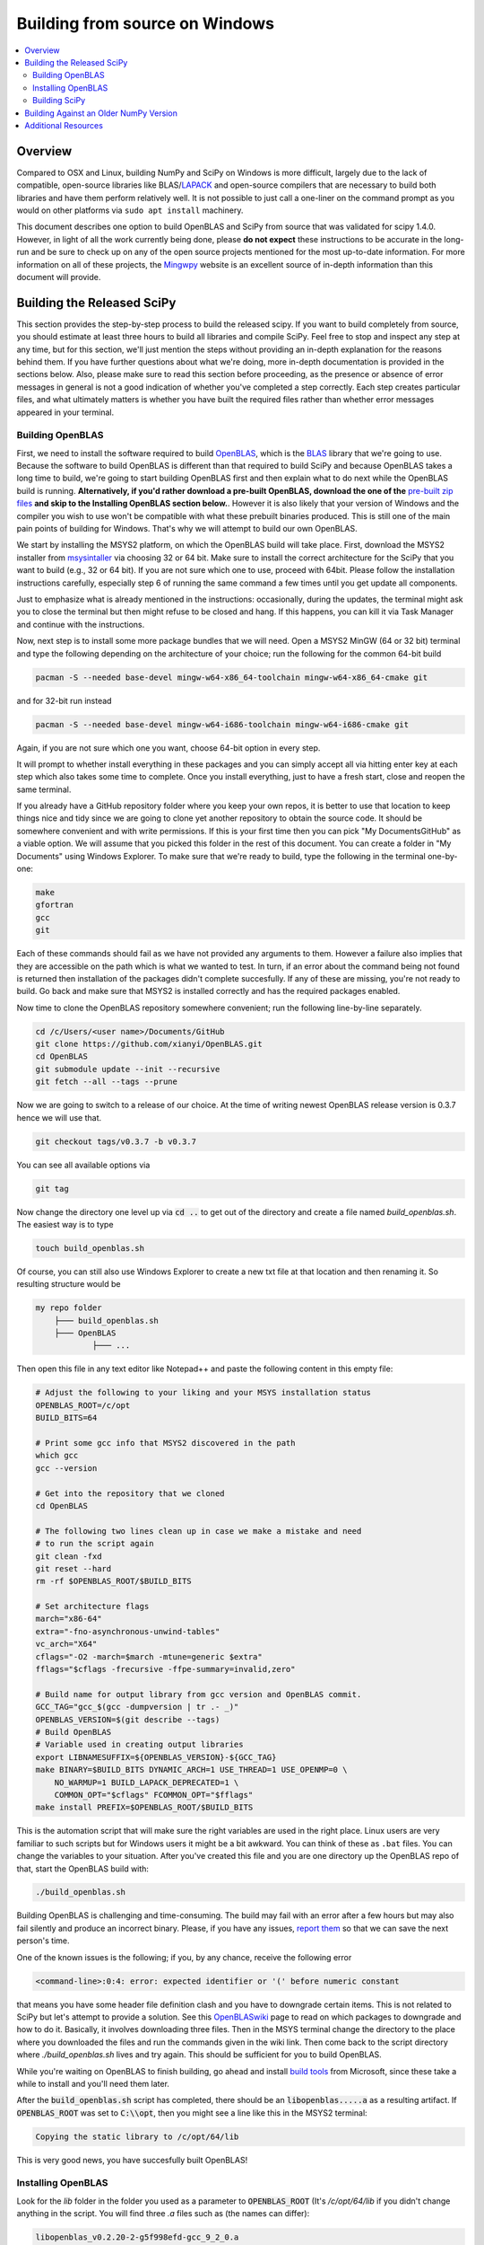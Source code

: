 ===============================
Building from source on Windows
===============================

.. contents::
   :local:

Overview
--------

Compared to OSX and Linux, building NumPy and SciPy on Windows is more
difficult, largely due to the lack of compatible, open-source libraries like
BLAS/LAPACK_ and open-source compilers that are necessary to build both
libraries and have them perform relatively well. It is not possible to just
call a one-liner on the command prompt as you would on other platforms via
``sudo apt install`` machinery.

This document describes one option to build OpenBLAS and SciPy from source
that was validated for scipy 1.4.0. However, in light of all the work
currently being done, please **do not expect** these instructions to be
accurate in the long-run and be sure to check up on any of the open source
projects mentioned for the most up-to-date information. For more information
on all of these projects, the Mingwpy_ website is an excellent source of
in-depth information than this document will provide.

.. _Mingwpy: https://mingwpy.github.io/
.. _OpenBLAS: https://github.com/xianyi/OpenBLAS
.. _LAPACK: http://www.netlib.org/lapack/


Building the Released SciPy
---------------------------

This section provides the step-by-step process to build the released scipy.
If you want to build completely from source, you should estimate at least
three hours to build all libraries and compile SciPy. Feel free to stop and
inspect any step at any time, but for this section, we'll just mention the
steps without providing an in-depth explanation for the reasons behind them.
If you have further questions about what we're doing, more in-depth
documentation is provided in the sections below. Also, please make sure to
read this section before proceeding, as the presence or absence of error
messages in general is not a good indication of whether you've completed a
step correctly. Each step creates particular files, and what ultimately
matters is whether you have built the required files rather than whether
error messages appeared in your terminal.

Building OpenBLAS
=================

First, we need to install the software required to build OpenBLAS_, which is
the BLAS_ library that we're going to use. Because the software to build
OpenBLAS is different than that required to build SciPy and because OpenBLAS
takes a long time to build, we're going to start building OpenBLAS first and
then explain what to do next while the OpenBLAS build is running.
**Alternatively, if you'd rather download a pre-built OpenBLAS, download the
one of the** `pre-built zip files`_ **and skip to the Installing OpenBLAS
section below.**. However it is also likely that your version of Windows and
the compiler you wish to use won't be compatible with what these prebuilt
binaries produced. This is still one of the main pain points of building
for Windows. That's why we will attempt to build our own OpenBLAS.

We start by installing the MSYS2 platform, on which the OpenBLAS build will take
place. First, download the MSYS2 installer from `msysintaller`_ via choosing
32 or 64 bit. Make sure to install the correct architecture for the SciPy
that you want to build (e.g., 32 or 64 bit). If you are not sure which one to use,
proceed with 64bit. Please follow the installation instructions carefully,
especially step 6 of running the same command a few times until you get update
all components.

Just to emphasize what is already mentioned in the instructions: occasionally,
during the updates, the terminal might ask you to close the terminal but then
might refuse to be closed and hang. If this happens, you can kill it via Task
Manager and continue with the instructions.

Now, next step is to install some more package bundles that we will need. Open
a MSYS2 MinGW (64 or 32 bit) terminal and type the following depending on the
architecture of your choice; run the following for the common 64-bit build

.. code:: shell

    pacman -S --needed base-devel mingw-w64-x86_64-toolchain mingw-w64-x86_64-cmake git

and for 32-bit run instead

.. code:: shell

    pacman -S --needed base-devel mingw-w64-i686-toolchain mingw-w64-i686-cmake git

Again, if you are not sure which one you want, choose 64-bit option in every
step.

It will prompt to whether install everything in these packages and you can
simply accept all via hitting enter key at each step which also takes some time
to complete. Once you install everything, just to have a fresh start, close and
reopen the same terminal.

If you already have a GitHub repository folder where you keep your own repos,
it is better to use that location to keep things nice and tidy since we are
going to clone yet another repository to obtain the source code. It should be
somewhere convenient and with write permissions. If this is your first time then
you can pick "My Documents\GitHub" as a viable option. We will assume that you
picked this folder in the rest of this document. You can create a folder in "My
Documents" using Windows Explorer. To make sure that we're ready to build, type
the following in the terminal one-by-one:

.. code:: shell

   make
   gfortran
   gcc
   git

Each of these commands should fail as we have not provided any arguments
to them. However a failure also implies that they are accessible on the path
which is what we wanted to test. In turn, if an error about the command being
not found is returned then installation of the packages didn't complete
succesfully. If any of these are missing, you're not ready to build. Go back
and make sure that MSYS2 is installed correctly and has the required packages
enabled.

Now time to clone the OpenBLAS repository somewhere convenient; run the
following line-by-line separately.

.. code:: shell

   cd /c/Users/<user name>/Documents/GitHub
   git clone https://github.com/xianyi/OpenBLAS.git
   cd OpenBLAS
   git submodule update --init --recursive
   git fetch --all --tags --prune

Now we are going to switch to a release of our choice. At the time of writing
newest OpenBLAS release version is 0.3.7 hence we will use that.

.. code:: shell

   git checkout tags/v0.3.7 -b v0.3.7

You can see all available options via

.. code:: shell

   git tag

Now change the directory one level up via :code:`cd ..` to get out of the
directory and create a file named `build_openblas.sh`. The easiest way is to
type

.. code:: shell

    touch build_openblas.sh

Of course, you can still also use Windows Explorer to create a new txt file at
that location and then renaming it. So resulting structure would be

.. code:: shell

    my repo folder
        ├─── build_openblas.sh
        ├─── OpenBLAS
                ├─── ...

Then open this file in any text editor like Notepad++ and paste the following
content in this empty file:

.. code:: shell

    # Adjust the following to your liking and your MSYS installation status
    OPENBLAS_ROOT=/c/opt
    BUILD_BITS=64

    # Print some gcc info that MSYS2 discovered in the path
    which gcc
    gcc --version

    # Get into the repository that we cloned
    cd OpenBLAS

    # The following two lines clean up in case we make a mistake and need
    # to run the script again
    git clean -fxd
    git reset --hard
    rm -rf $OPENBLAS_ROOT/$BUILD_BITS

    # Set architecture flags
    march="x86-64"
    extra="-fno-asynchronous-unwind-tables"
    vc_arch="X64"
    cflags="-O2 -march=$march -mtune=generic $extra"
    fflags="$cflags -frecursive -ffpe-summary=invalid,zero"

    # Build name for output library from gcc version and OpenBLAS commit.
    GCC_TAG="gcc_$(gcc -dumpversion | tr .- _)"
    OPENBLAS_VERSION=$(git describe --tags)
    # Build OpenBLAS
    # Variable used in creating output libraries
    export LIBNAMESUFFIX=${OPENBLAS_VERSION}-${GCC_TAG}
    make BINARY=$BUILD_BITS DYNAMIC_ARCH=1 USE_THREAD=1 USE_OPENMP=0 \
        NO_WARMUP=1 BUILD_LAPACK_DEPRECATED=1 \
        COMMON_OPT="$cflags" FCOMMON_OPT="$fflags"
    make install PREFIX=$OPENBLAS_ROOT/$BUILD_BITS

This is the automation script that will make sure the right variables are used
in the right place. Linux users are very familiar to such scripts but for
Windows users it might be a bit awkward. You can think of these as ``.bat``
files. You can change the variables to your situation. After you've created
this file and you are one directory up the OpenBLAS repo of that, start the
OpenBLAS build with:

.. code:: shell

    ./build_openblas.sh

Building OpenBLAS is challenging and time-consuming. The build may fail with an
error after a few hours but may also fail silently and produce an incorrect
binary. Please, if you have any issues, `report them`_ so that we can save the
next person's time.

One of the known issues is the following; if you, by any chance, receive the
following error

.. code:: shell

    <command-line>:0:4: error: expected identifier or '(' before numeric constant

that means you have some header file definition clash and you have to downgrade
certain items. This is not related to SciPy but let's attempt to provide a
solution. See this
`OpenBLASwiki <https://github.com/xianyi/OpenBLAS/wiki/How-to-use-OpenBLAS-in-Microsoft-Visual-Studio#build-openblas-on-windows-os>`__
page to read on which packages to downgrade and how to do it.
Basically, it involves downloading three files. Then in the MSYS terminal
change the directory to the place where you downloaded the files and run the
commands given in the wiki link. Then come back to the script directory where
`./build_openblas.sh` lives and try again. This should be sufficient for you to
build OpenBLAS.

While you're waiting on OpenBLAS to finish building, go ahead and install
`build tools`_ from Microsoft, since these take a while to install and you'll
need them later.

After the :code:`build_openblas.sh` script has completed, there should be an
:code:`libopenblas.....a` as a resulting artifact. If :code:`OPENBLAS_ROOT` was
set to :code:`C:\\opt`, then you might see a line like this in the MSYS2
terminal:

.. code:: shell

   Copying the static library to /c/opt/64/lib

This is very good news, you have succesfully built OpenBLAS!


Installing OpenBLAS
===================

Look for the `lib` folder in the folder you used as a parameter to
:code:`OPENBLAS_ROOT` (It's `/c/opt/64/lib` if you didn't change anything in
the script. You will find three `.a` files such as (the names can differ):

.. code:: shell

    libopenblas_v0.2.20-2-g5f998efd-gcc_9_2_0.a
    libopenblas_v0.2.20-2-g5f998efd-gcc_9_2_0.dll.a
    libopenblas_v0.2.20-2-g5f998efd-gcc_9_2_0.p-r0.2.20.a

From these three we are interested only in the first one. Just make a copy and
rename it to :code:`openblas.a`.

If you don't have that file, you'll probably need to find
out what happened and then build OpenBLAS again. We know this is **very**
annoying however unfortunately we have no other alternatives. The first place
to look for is inside the OpenBLAS directory. Because the build succeds but for
some reason auto-moving files fail and the artifacts stay inside the repo
folder. But if you have that file, that's great and we'll assume that you've
completed this step correctly. Proceeding on that assumption, let's build
SciPy.

Before continuing, make sure that you don't have other copies of either
:code:`openblas.a` or :code:`libopenblas.a` from previous attempts or via
previous downloads. Multiple copies could result in later build errors that
will be difficult to debug. If this is the first attempt you don't need to
worry about this step.

Building SciPy
==============

Once you have built OpenBLAS, it's time to build SciPy. Before continuing make
sure to install the following software for building on the latest Python
version. For building on other Python versions, see the WindowsCompilers_ page.
We are also assuming that your Python is on the system path. That is to say,
when you type `python` in the Windows command prompt the correct Python is
executed.

Install Microsoft Visual Studio 2017 or 2019 Community Edition (use the
`build tools`_ from Microsoft). If you feel that it is too bloated to install
everything in that bundle (which we do feel a bit so) then here are a subset
which are tested during the build of SciPy 1.4.0 and VS 2019. You can switch
to the individual items view at the top and select only the following

.. code:: shell

    C++ Core Features
    Windows Universal C Runtime
    MSVC v142 - VS 2019 C++ x64/x86 build tools (...)
    Windows 10 SDK (10.0.18362.0)
    C++ 2019 Redistributable Update
    C++ Clang-cl for 142 build tools (x64/x86)
    C++ Clang Compiler for Windows (8.0.1)

Just like before pick a convenient place to
clone SciPy. Next to OpenBLAS is often a convenient option (note: not inside
OpenBLAS folder but next to). Continuing the example from above

.. code:: shell

    my repo folder
        ├─── build_openblas.sh
        ├─── OpenBLAS
        ├─── SciPy
                ├─── ...

Again using the same generic example folder from above

.. code:: shell

   cd C:\Users\Ilhan\Documents\GitHub
   git clone https://github.com/scipy/scipy.git
   cd scipy

Now we need to copy the :code:`openblas.a` file that we've built earlier to the
correct location. If your Python is installed somewhere like the following:

.. code:: shell

   C:\Users\<user name>\AppData\Local\Programs\Python\Python38\python.exe

then you'll need to put the :code:`openblas.a` file that we previously copied
and renamed somewhere like the following:

.. code:: shell

   C:\Users\<user name>\AppData\Local\Programs\Python\Python38\Lib

Adjust the location accordingly based on where :code:`python.exe` is located.

At this stage, we are done with the OpenBLAS part and hopefully we will not need
to build OpenBLAS anytime soon. But we tend to build SciPy more often as it is
on a quicker release cycle. Hence it makes sense to use Windows ``cmd`` or
Powershell for the the build as it is a more native tool. This requires placing
the MinGW compilers on the path.  Hence make sure that the following
folder (or the folder you have installed MSYS to) is on the system path
variables sufficiently high.

.. code:: shell

    C:\MSYS64\MINGW64\BIN

Hence for a sanity check restart ``cmd`` or Powershell and type:

.. code:: shell

    gfortran

If you see a missing command error with the above, :code:`gfortran` is not
correctly installed or still not on the path. However, we assume that it is now
on the path and accessible.

Now install the dependencies that we need to build and test SciPy.

.. code:: shell

    python -m pip install wheel setuptools numpy>=1.14.5 Cython>=0.29.18 pybind11>=2.4.3 pytest pytest-xdist

The last two are for using SciPy's test suite which is handy if you want to test
some new change locally.

Please note that this is a simpler procedure than what is used for the official
binaries. **Your binaries will only work with the latest NumPy**. 
For building against older NumPy versions, see
`Building Against an Older NumPy Version`_.

Assuming that you are in the top of the SciPy repository directory where
``setup.py`` is and assuming that you have set up everything correctly, you
are ready to build. Run the following commands:

.. code:: shell

    python setup.py build

You may verify that the openblas library was correctly picked up by looking for
the following in your build log:

.. code:: shell

   FOUND:
      libraries = ['openblas']
      library_dirs = ['C:\...........\lib']
      language = f77
      define_macros = [('HAVE_CBLAS', None)]

Notice that there will be multiple lines similar to these. You only need to
track the OpenBLAS one.

When everything finishes without an error, congratulatations, you've built
SciPy!

You can further install the build SciPy via

.. code:: shell

    python setup.py install

Just make sure that you uninstalled the existing installation of other SciPy if
there were any (by the regular ``pip uninstall scipy`` machinery).


.. _BLAS: https://en.wikipedia.org/wiki/Basic_Linear_Algebra_Subprograms
.. _OpenBLAS: https://github.com/xianyi/OpenBLAS
.. _`msysintaller`: https://www.msys2.org/
.. _`build tools`: https://www.visualstudio.com/downloads/#build-tools-for-visual-studio-2017
.. _`report them`: https://github.com/scipy/scipy/issues/new
.. _`pre-built zip files`: https://3f23b170c54c2533c070-1c8a9b3114517dc5fe17b7c3f8c63a43.ssl.cf2.rackcdn.com/
.. _WindowsCompilers: https://wiki.python.org/moin/WindowsCompilers

Building Against an Older NumPy Version
---------------------------------------

If you want to build SciPy to work with an older numpy version, then you will need
to replace the NumPy "distutils" folder with the folder from the latest numpy.
The following powershell snippet can upgrade NumPy distutils while retaining an older
NumPy ABI_.

.. code:: shell

      $NumpyDir = $((python -c 'import os; import numpy; print(os.path.dirname(numpy.__file__))') | Out-String).Trim()
      rm -r -Force "$NumpyDir\distutils"
      $tmpdir = New-TemporaryFile | %{ rm $_; mkdir $_ }
      git clone -q --depth=1 -b master https://github.com/numpy/numpy.git $tmpdir
      mv $tmpdir\numpy\distutils $NumpyDir

.. _ABI: https://en.wikipedia.org/wiki/Application_binary_interface

Additional Resources
--------------------

As discussed in the overview, this document is not meant to provide extremely detailed explanations on how to build
NumPy and SciPy on Windows. This is largely because currently, there is no single superior way to do so
and because the process for building these libraries on Windows is under development. It is likely that any
information will go out of date relatively soon. If you wish to receive more assistance, please reach out to the NumPy
and SciPy mailing lists, which can be found `here <https://www.scipy.org/scipylib/mailing-lists.html>`__.  There are many
developers out there, working on this issue right now, and they would certainly be happy to help you out!  Google is also
a good resource, as there are many people out there who use NumPy and SciPy on Windows, so it would not be surprising if
your question or problem has already been addressed.

